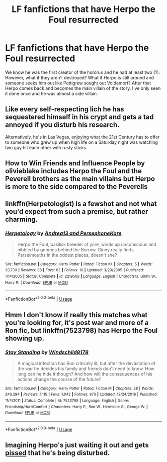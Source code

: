 #+TITLE: LF fanfictions that have Herpo the Foul resurrected

* LF fanfictions that have Herpo the Foul resurrected
:PROPERTIES:
:Score: 17
:DateUnix: 1533477200.0
:DateShort: 2018-Aug-05
:FlairText: Request
:END:
We know he was the first creator of the horcrux and he had at least two (?). However, what if they aren't destroyed? What if Herpo is still around and someone seeks him out like Pettigrew sought out Voldemort? After that Herpo comes back and becomes the main villain of the story. I've only seen it done once and he was almost a side villain.


** Like every self-respecting lich he has sequestered himself in his crypt and gets a tad annoyed if you disturb his research.

Alternatively, he's in Las Vegas, enjoying what the 21st Century has to offer to someone who grew up when high life on a Saturday night was watching two guy hit each other with rusty sticks.
:PROPERTIES:
:Author: Krististrasza
:Score: 16
:DateUnix: 1533485876.0
:DateShort: 2018-Aug-05
:END:


** How to Win Friends and Influence People by olivieblake includes Herpo the Foul and the Peverell brothers as the main villains but Herpo is more to the side compared to the Peverells
:PROPERTIES:
:Author: tectonictigress
:Score: 4
:DateUnix: 1533485638.0
:DateShort: 2018-Aug-05
:END:


** linkffn(Herpetologist) is a fewshot and not what you'd expect from such a premise, but rather charming.
:PROPERTIES:
:Author: Achille-Talon
:Score: 4
:DateUnix: 1533495000.0
:DateShort: 2018-Aug-05
:END:

*** [[https://www.fanfiction.net/s/2219568/1/][*/Herpetology/*]] by [[https://www.fanfiction.net/u/311408/Andrea13-and-PersephoneKore][/Andrea13 and PersephoneKore/]]

#+begin_quote
  Herpo the Foul, basilisk breeder of yore, winds up unconscious and nibbled by gnomes behind the Burrow. Ginny really finds Parselmouths in the oddest places, doesn't she?
#+end_quote

^{/Site/:} ^{fanfiction.net} ^{*|*} ^{/Category/:} ^{Harry} ^{Potter} ^{*|*} ^{/Rated/:} ^{Fiction} ^{K+} ^{*|*} ^{/Chapters/:} ^{5} ^{*|*} ^{/Words/:} ^{33,730} ^{*|*} ^{/Reviews/:} ^{38} ^{*|*} ^{/Favs/:} ^{63} ^{*|*} ^{/Follows/:} ^{10} ^{*|*} ^{/Updated/:} ^{3/29/2005} ^{*|*} ^{/Published/:} ^{1/14/2005} ^{*|*} ^{/Status/:} ^{Complete} ^{*|*} ^{/id/:} ^{2219568} ^{*|*} ^{/Language/:} ^{English} ^{*|*} ^{/Characters/:} ^{Ginny} ^{W.,} ^{Harry} ^{P.} ^{*|*} ^{/Download/:} ^{[[http://www.ff2ebook.com/old/ffn-bot/index.php?id=2219568&source=ff&filetype=epub][EPUB]]} ^{or} ^{[[http://www.ff2ebook.com/old/ffn-bot/index.php?id=2219568&source=ff&filetype=mobi][MOBI]]}

--------------

*FanfictionBot*^{2.0.0-beta} | [[https://github.com/tusing/reddit-ffn-bot/wiki/Usage][Usage]]
:PROPERTIES:
:Author: FanfictionBot
:Score: 1
:DateUnix: 1533495014.0
:DateShort: 2018-Aug-05
:END:


** Hmm I don't know if really this matches what you're looking for, it's post war and more of a Ron fic, but linkffn(7523798) has Herpo the Foul showing up.
:PROPERTIES:
:Author: Mat_Snow
:Score: 3
:DateUnix: 1533510751.0
:DateShort: 2018-Aug-06
:END:

*** [[https://www.fanfiction.net/s/7523798/1/][*/Stay Standing/*]] by [[https://www.fanfiction.net/u/1504180/Windschild8178][/Windschild8178/]]

#+begin_quote
  A magical infection has Ron critically ill, but after the devastation of the war he decides his family and friends don't need to know. How long can he hide it though? And how will the consequences of his actions change the course of the future?
#+end_quote

^{/Site/:} ^{fanfiction.net} ^{*|*} ^{/Category/:} ^{Harry} ^{Potter} ^{*|*} ^{/Rated/:} ^{Fiction} ^{M} ^{*|*} ^{/Chapters/:} ^{28} ^{*|*} ^{/Words/:} ^{246,294} ^{*|*} ^{/Reviews/:} ^{1,115} ^{*|*} ^{/Favs/:} ^{1,042} ^{*|*} ^{/Follows/:} ^{876} ^{*|*} ^{/Updated/:} ^{12/24/2016} ^{*|*} ^{/Published/:} ^{11/4/2011} ^{*|*} ^{/Status/:} ^{Complete} ^{*|*} ^{/id/:} ^{7523798} ^{*|*} ^{/Language/:} ^{English} ^{*|*} ^{/Genre/:} ^{Friendship/Hurt/Comfort} ^{*|*} ^{/Characters/:} ^{Harry} ^{P.,} ^{Ron} ^{W.,} ^{Hermione} ^{G.,} ^{George} ^{W.} ^{*|*} ^{/Download/:} ^{[[http://www.ff2ebook.com/old/ffn-bot/index.php?id=7523798&source=ff&filetype=epub][EPUB]]} ^{or} ^{[[http://www.ff2ebook.com/old/ffn-bot/index.php?id=7523798&source=ff&filetype=mobi][MOBI]]}

--------------

*FanfictionBot*^{2.0.0-beta} | [[https://github.com/tusing/reddit-ffn-bot/wiki/Usage][Usage]]
:PROPERTIES:
:Author: FanfictionBot
:Score: 1
:DateUnix: 1533510763.0
:DateShort: 2018-Aug-06
:END:


** Imagining Herpo's just waiting it out and gets [[https://www.youtube.com/watch?v=NV-P_10XK6k][pissed]] that he's being disturbed.
:PROPERTIES:
:Author: Microuwave
:Score: 3
:DateUnix: 1533498948.0
:DateShort: 2018-Aug-06
:END:
